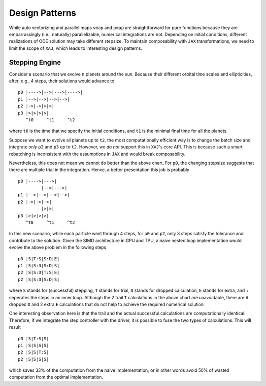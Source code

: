 Design Patterns
===============

While auto vectorizing and parallel maps ``vmap`` and ``pmap`` are
straightforward for pure functions because they are embarrassingly
(i.e., naturally) parallelizable, numerical integrations are not.
Depending on initial conditions, different realizations of ODE
solution may take different stepsize.
To maintain composability with ``JAX`` transformations, we need to
limit the scope of ``XAJ``, which leads to interesting design
patterns.


Stepping Engine
---------------

Consider a scenario that we evolve ``n`` planets around the sun.
Because their different orbital time scales and ellipticities, after,
e.g., 4 steps, their solutions would advance to

::

   p0 |---->|-->|--->|---->|
   p1 |-->|-->|-->|-->|
   p2 |->|->|>|>|
   p3 |>|>|>|>|
      ^t0     ^t1     ^t2

where ``t0`` is the time that we specify the initial conditions, and
``t1`` is the minimal final time for all the planets.

Suppose we want to evolve all planets up to ``t2``, the most
computationally efficient way is to change the batch size and
integrate *only* ``p2`` and ``p3`` up to ``t2``.
However, we *do not* support this in ``XAJ``'s core API.
This is because such a smart rebatching is inconsistent with the
assumptions in ``JAX`` and would break composability.

Nevertheless, this does not mean we cannot do better than the above
chart.
For ``p0``, the changing stepsize suggests that there are multiple
trial in the integration.
Hence, a better presentation this job is probably

::

   p0 |---->|--->|
            |-->|--->|
   p1 |-->|-->|-->|-->|
   p2 |->|->|->|
            |>|>|
   p3 |>|>|>|>|
      ^t0     ^t1     ^t2

In this new scenario, while each particle went through 4 steps, for
``p0`` and ``p2``, only 3 steps satisfy the tolerance and contribute
to the solution.
Given the SIMD architecture in GPU and TPU, a naive nested loop
implementation would evolve the above problem in the following steps

::

   p0 |S|T:S|S:D|E|
   p1 |S|S:D|S:D|S|
   p2 |S|S:D|T:S|E|
   p2 |S|S:D|S:D|S|

where ``S`` stands for (successful) stepping, ``T`` stands for trial,
``D`` stands for dropped calculation, ``E`` stands for extra, and
``:`` seperates the steps in an inner loop.
Although the 2 trail ``T`` calculations in the above chart are
unavoidable, there are 6 dropped ``D`` and 2 extra ``E`` calculations
that do not help to achieve the required numerical solution.

One interesting observation here is that the trail and the actual
successful calculations are computationally identical.
Therefore, if we integrate the step controller with the driver, it is
possible to fuse the two types of calculations.
This will result

::

   p0 |S|T:S|S|
   p1 |S|S|S|S|
   p2 |S|S|T:S|
   p2 |S|S|S|S|

which saves 33% of the computation from the naive implementation; or
in other words avoid 50% of wasted computation from the optimal
implementation.
